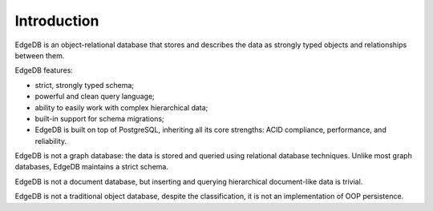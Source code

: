 Introduction
============

EdgeDB is an object-relational database that stores and describes the data
as strongly typed objects and relationships between them.

.. eql:react-element:: DocsNavTable

EdgeDB features:

- strict, strongly typed schema;
- powerful and clean query language;
- ability to easily work with complex hierarchical data;
- built-in support for schema migrations;
- EdgeDB is built on top of PostgreSQL, inheriting all its core strengths:
  ACID compliance, performance, and reliability.

EdgeDB is not a graph database: the data is stored and queried using
relational database techniques.  Unlike most graph databases, EdgeDB
maintains a strict schema.

EdgeDB is not a document database, but inserting and querying hierarchical
document-like data is trivial.

EdgeDB is not a traditional object database, despite the classification,
it is not an implementation of OOP persistence.
